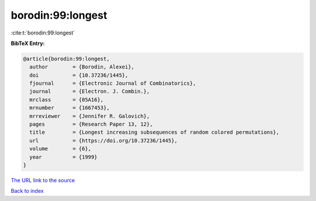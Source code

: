 borodin:99:longest
==================

:cite:t:`borodin:99:longest`

**BibTeX Entry:**

.. code-block:: bibtex

   @article{borodin:99:longest,
     author        = {Borodin, Alexei},
     doi           = {10.37236/1445},
     fjournal      = {Electronic Journal of Combinatorics},
     journal       = {Electron. J. Combin.},
     mrclass       = {05A16},
     mrnumber      = {1667453},
     mrreviewer    = {Jennifer R. Galovich},
     pages         = {Research Paper 13, 12},
     title         = {Longest increasing subsequences of random colored permutations},
     url           = {https://doi.org/10.37236/1445},
     volume        = {6},
     year          = {1999}
   }

`The URL link to the source <https://doi.org/10.37236/1445>`__


`Back to index <../By-Cite-Keys.html>`__
